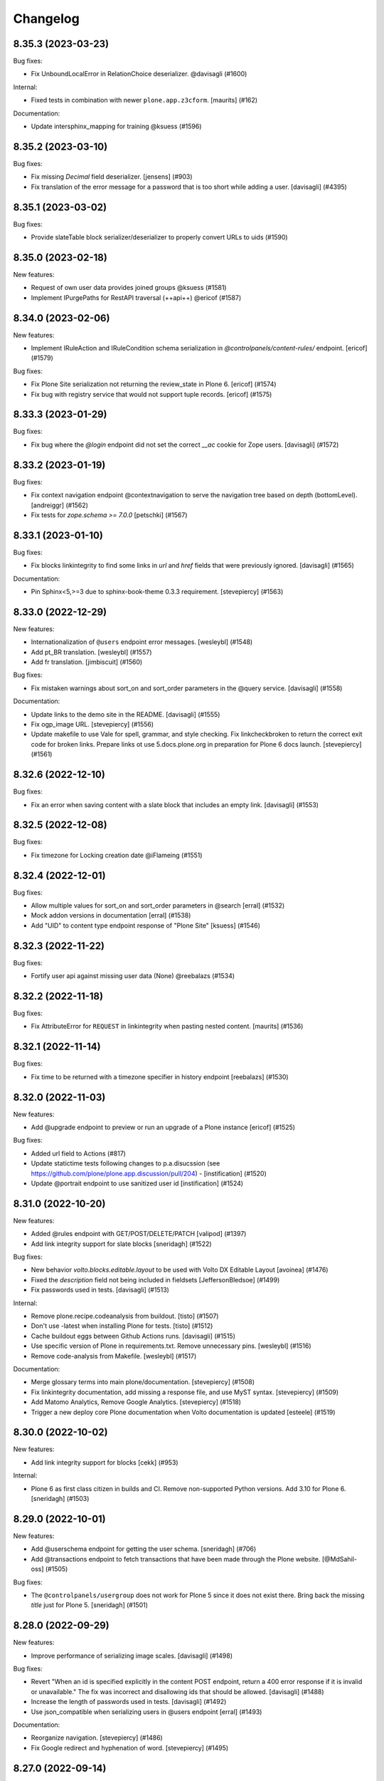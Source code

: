 Changelog
=========

.. You should *NOT* be adding new change log entries to this file.
   You should create a file in the news directory instead.
   For helpful instructions, please see:
   https://github.com/plone/plone.releaser/blob/master/ADD-A-NEWS-ITEM.rst

.. towncrier release notes start

8.35.3 (2023-03-23)
-------------------

Bug fixes:


- Fix UnboundLocalError in RelationChoice deserializer. @davisagli (#1600)


Internal:


- Fixed tests in combination with newer ``plone.app.z3cform``.
  [maurits] (#162)


Documentation:


- Update intersphinx_mapping for training @ksuess (#1596)


8.35.2 (2023-03-10)
-------------------

Bug fixes:


- Fix missing `Decimal` field deserializer.
  [jensens] (#903)
- Fix translation of the error message for a password that is too short while
  adding a user. [davisagli] (#4395)


8.35.1 (2023-03-02)
-------------------

Bug fixes:


- Provide slateTable block serializer/deserializer to properly convert URLs to uids (#1590)


8.35.0 (2023-02-18)
-------------------

New features:


- Request of own user data provides joined groups @ksuess (#1581)
- Implement IPurgePaths for RestAPI traversal (++api++) @ericof (#1587)


8.34.0 (2023-02-06)
-------------------

New features:


- Implement IRuleAction and IRuleCondition schema serialization in `@controlpanels/content-rules/` endpoint. [ericof] (#1579)


Bug fixes:


- Fix Plone Site serialization not returning the review_state in Plone 6. [ericof] (#1574)
- Fix bug with registry service that would not support tuple records. [ericof] (#1575)


8.33.3 (2023-01-29)
-------------------

Bug fixes:


- Fix bug where the `@login` endpoint did not set the correct `__ac` cookie for Zope users. [davisagli] (#1572)


8.33.2 (2023-01-19)
-------------------

Bug fixes:


- Fix context navigation endpoint @contextnavigation to serve the navigation tree based on depth (bottomLevel).
  [andreiggr] (#1562)
- Fix tests for `zope.schema >= 7.0.0`
  [petschki] (#1567)


8.33.1 (2023-01-10)
-------------------

Bug fixes:


- Fix blocks linkintegrity to find some links in `url` and `href` fields that were previously ignored. [davisagli] (#1565)


Documentation:


- Pin Sphinx<5,>=3 due to sphinx-book-theme 0.3.3 requirement. [stevepiercy] (#1563)


8.33.0 (2022-12-29)
-------------------

New features:


- Internationalization of ``@users`` endpoint error messages. [wesleybl] (#1548)
- Add pt_BR translation. [wesleybl] (#1557)
- Add fr translation. [jimbiscuit] (#1560)


Bug fixes:


- Fix mistaken warnings about sort_on and sort_order parameters in the @query
  service. [davisagli] (#1558)


Documentation:


- Update links to the demo site in the README. [davisagli] (#1555)
- Fix ogp_image URL. [stevepiercy] (#1556)
- Update makefile to use Vale for spell, grammar, and style checking. Fix linkcheckbroken to return the correct exit code for broken links. Prepare links ot use 5.docs.plone.org in preparation for Plone 6 docs launch. [stevepiercy] (#1561)


8.32.6 (2022-12-10)
-------------------

Bug fixes:


- Fix an error when saving content with a slate block that includes an empty link. [davisagli] (#1553)


8.32.5 (2022-12-08)
-------------------

Bug fixes:


- Fix timezone for Locking creation date @iFlameing (#1551)


8.32.4 (2022-12-01)
-------------------

Bug fixes:


- Allow multiple values for sort_on and sort_order parameters in @search
  [erral] (#1532)
- Mock addon versions in documentation
  [erral] (#1538)
- Add "UID" to content type endpoint response of "Plone Site"
  [ksuess] (#1546)


8.32.3 (2022-11-22)
-------------------

Bug fixes:


- Fortify user api against missing user data (None) @reebalazs (#1534)


8.32.2 (2022-11-18)
-------------------

Bug fixes:


- Fix AttributeError for ``REQUEST`` in linkintegrity when pasting nested content.
  [maurits] (#1536)


8.32.1 (2022-11-14)
-------------------

Bug fixes:


- Fix time to be returned with a timezone specifier in history endpoint [reebalazs] (#1530)


8.32.0 (2022-11-03)
-------------------

New features:


- Add @upgrade endpoint to preview or run an upgrade of a Plone instance [ericof] (#1525)


Bug fixes:


- Added url field to Actions (#817)
- Update statictime tests following changes to p.a.disucssion (see 
  https://github.com/plone/plone.app.discussion/pull/204) - [instification] (#1520)
- Update @portrait endpoint to use sanitized user id [instification] (#1524)


8.31.0 (2022-10-20)
-------------------

New features:


- Added @rules endpoint with GET/POST/DELETE/PATCH
  [valipod] (#1397)
- Add link integrity support for slate blocks
  [sneridagh] (#1522)


Bug fixes:


- New behavior `volto.blocks.editable.layout` to be used with Volto DX Editable Layout
  [avoinea] (#1476)
- Fixed the `description` field not being included in fieldsets
  [JeffersonBledsoe] (#1499)
- Fix passwords used in tests. [davisagli] (#1513)


Internal:


- Remove plone.recipe.codeanalysis from buildout. [tisto] (#1507)
- Don't use -latest when installing Plone for tests. [tisto] (#1512)
- Cache buildout eggs between Github Actions runs. [davisagli] (#1515)
- Use specific version of Plone in requirements.txt. Remove unnecessary pins. [wesleybl] (#1516)
- Remove code-analysis from Makefile. [wesleybl] (#1517)


Documentation:


- Merge glossary terms into main plone/documentation. [stevepiercy] (#1508)
- Fix linkintegrity documentation, add missing a response file, and use MyST syntax. [stevepiercy] (#1509)
- Add Matomo Analytics, Remove Google Analytics. [stevepiercy] (#1518)
- Trigger a new deploy core Plone documentation when Volto documentation is updated [esteele] (#1519)


8.30.0 (2022-10-02)
-------------------

New features:


- Add link integrity support for blocks
  [cekk] (#953)


Internal:


- Plone 6 as first class citizen in builds and CI. Remove non-supported Python versions. Add 3.10 for Plone 6.
  [sneridagh] (#1503)


8.29.0 (2022-10-01)
-------------------

New features:


- Add @userschema endpoint for getting the user schema.
  [sneridagh] (#706)
- Add @transactions endpoint to fetch transactions that have been made through the Plone website.
  [@MdSahil-oss] (#1505)


Bug fixes:


- The ``@controlpanels/usergroup`` does not work for Plone 5 since it does not exist there. Bring back the missing `title` just for Plone 5.
  [sneridagh] (#1501)


8.28.0 (2022-09-29)
-------------------

New features:


- Improve performance of serializing image scales. [davisagli] (#1498)


Bug fixes:


- Revert "When an id is specified explicitly in the content POST endpoint,
  return a 400 error response if it is invalid or unavailable."
  The fix was incorrect and disallowing ids that should be allowed.
  [davisagli] (#1488)
- Increase the length of passwords used in tests. [davisagli] (#1492)
- Use json_compatible when serializing users in @users endpoint
  [erral] (#1493)


Documentation:


- Reorganize navigation. [stevepiercy] (#1486)
- Fix Google redirect and hyphenation of word. [stevepiercy] (#1495)


8.27.0 (2022-09-14)
-------------------

New features:


- Added @aliases endpoint with GET/POST/DELETE
  [iulianpetchesi] (#1393)


Bug fixes:


- When an `id` is specified explicitly in the content POST endpoint,
  return a 400 error response if it is invalid or unavailable.
  [davisagli] (#1487)


8.26.0 (2022-09-10)
-------------------

New features:


- Add @portrait endpoint
  [sneridagh] (#1480)


Bug fixes:


- Add portrait to the docs toctree to fix build warning. [stevepiercy] (#1485)


8.25.1 (2022-09-02)
-------------------

Bug fixes:


- Fix the category of the 'Users and groups settings' controlpanel adapter
  [sneridagh] (#1482)


8.25.0 (2022-08-31)
-------------------

New features:


- Add support for importing profiles in @addons endpoint
  [sneridagh] (#1479)


Bug fixes:


- Fix @registry endpoint Object of type datetime is not JSON serializable
  [iulianpetchesi] (#1189)
- Fixed small documentation for error code 404
  [rohnsha] (#1430)
- Handle subblocks in site root serializer for Plone 5.x
  [erral] (#1449)
- Do not hard depend on `plone.app.iterate`. It is not an direct core package and might not be available.
  [jensens] (#1461)
- Sanitise user id when checking for portrait [instification] (#1466)


8.24.1 (2022-08-04)
-------------------

Bug fixes:


- Fix of users endpoint for Membrane users. [ksuess] (#1459)


8.24.0 (2022-07-15)
-------------------

New features:


- Add support to search for fullname, email, id on the @users endpoint with "?search=" [ksuess] (#1443)

Bug fixes:


- Tests: add names to behaviors.  [maurits] (#169)


8.23.0 (2022-06-23)
-------------------

New features:


- Include users data in groups while retrieving @groups
  [@nileshgulia1] (#1325)
- Added 'View comments' and 'Reply to item' permission to discussion [@razvanMiu] (#1327)
- better error logging for term lookup errors
  [ajung] (#1365)
- Documentation was converted to MyST from reStructuredText. [stevepiercy] (#1375)
- Move caching rulesets to the ZCML where the endpoints are defined.
  [jensens] (#1414)
- List Users (@users): Add groups [ksuess]
  List Users (@users): Support filtering by groups [ksuess] (#1419)
- Fix: Update group: Preserve title and description. [ksuess] (#1424)
- Add UsersGroupsSettings to set of control panels. [ksuess]
  Move configlet UsersGroupsSettings to correct group (Volto control panel group "Users and Groups") [ksuess] (#1436)


Bug fixes:


- Test-only fix: normalize white space in html in some tests.
  Needed to not fail with newer plone.outputfilters.
  [maurits] (#49)
- Tests: patch unique url for scale in old or new way.
  This is only in serializer tests for images.
  [maurits] (#57)
- Make the PAS plugin compatible with ``PyJWT`` 1 and 2.
  [jensens, maurits] (#1193)
- Fix tests for changes in displayed_types. See https://github.com/plone/Products.CMFPlone/issues/3486
  [pbauer] (#1359)
- Use JSON instead of JSON Schema for code samples. [stevepiercy] (#1379)
- Control panels and translations are supported in Plone 5 or greater. [stevepiercy] (#1380)
- Add html_meta tags and values for better SEO. [stevepiercy] (#1382)
- Update demo site to 6.demo.plone.org in README.rst. [stevepiercy] (#1383)
- Fixed timestamp calculation in history service on Python 3.10.
  [maurits] (#1391)
- Fix empty .resp in docs of PATCH controlpanel (#1396)
- Translate addon titles on @addon controlpanel
  [erral] (#1412)
- Do not break path2uid with some edge-cases.
  [cekk] (#1428)
- Sort the roles in the user serializer.
  [maurits] (#1452)


Internal:


- Add naming best practices for URL Attributes (singular vs plural) to the docs
  [tisto] (#1295)
- Enable Google Analytics 4 [stevepiercy] (#1404)
- fixed broken make task docs-linkcheckbroken (#1421)
- Fix broken link to Python requests library docs. [stevepiercy] (#1438)


8.22.0 (2022-04-08)
-------------------

New features:


- Fix broken links. Add `make netlify` as a build target to preview changes to docs only. Prepare docs for import into main Plone documentation without significant changes. Use sphinx-book-them as theme. [stevepiercy] (#1337)


Bug fixes:


- Return proper error message when trying to create a content object with a wrong @type parameter. [tisto] (#1188)
- Fix the link in the GitHub menu item "suggest edit" to point to master branch. [stevepiercy] (#1346)
- Fix the redirect link for upc.edu to /en. [stevepiercy] (#1351)
- Fix testing matrix to use correct combos of Python and Plone.
  [maurits] (#1356)


8.21.2 (2022-02-21)
-------------------

Bug fixes:


- Restrict unlinking on Language Root Folders
  [sneridagh] (#1332)


8.21.1 (2022-02-21)
-------------------

Bug fixes:


- Improve handling of linking translations taking into account the state of the target. Restricting it completely for LRFs. Adding a transaction note to the action if it succeeds.
  [sneridagh] (#1329)


8.21.0 (2022-01-25)
-------------------

New features:


- Enhance @addons endpoint to return a list of upgradeable addons.
  [sneridagh] (#1319)


8.20.0 (2022-01-19)
-------------------

New features:


- Add support for DX Plone Site root in Plone 6. Remove blocks behavior hack for site root in Plone 6.
  [sneridagh] (#1219)


8.19.0 (2022-01-19)
-------------------

New features:


- Add support for multilingual language independent fields in field serialization
  [sneridagh] (#1316)


Internal:


- Update build to Plone 6 alpha 2
  [sneridagh] (#1312)


8.18.1 (2022-01-06)
-------------------

Internal:


- Be permissive when testing the schema of the querystring endpoint [reebalazs] (#1307)


8.18.0 (2022-01-03)
-------------------

New features:


- Improve vocabulary endpoint when asking for a list of tokens adding resilience and deprecation warning
  [sneridagh] (#1298)
- Expandable params as list and deprecations for list as comma separated
  [sneridagh] (#1300)


Bug fixes:


- Do not break in recursive transition when children already are in destination state. [cekk] (#1291)
- Resolve the bulk of deprecation and resource leak warnings when running the full test
  suite.
  [rpatterson] (#1302)


8.17.0 (2021-12-21)
-------------------

New features:


- Enhance the vocabularies serializer to accept a list of tokens
  [sneridagh] (#1294)


Bug fixes:


- SearchableText indexer should maintain the order of the blocks
  [ericof] (#1292)


8.16.2 (2021-12-03)
-------------------

Bug fixes:


- Revert "Improve support for missing_value and default story" because it breaks multilingual
  [timo] (#1289)


8.16.1 (2021-11-30)
-------------------

Bug fixes:


- Improve support and meaning for `default` and `missing_value` in serializers/deserializers
  [sneridagh] (#1282)


8.16.0 (2021-11-29)
-------------------

New features:


- Enable table blocks indexing [cekk] (#1281)


8.15.3 (2021-11-29)
-------------------

Bug fixes:


- Types service: Do not consider TypeSchemaContext as a valid context
  [ericof] (#1278)
- Improve error status code in vocabularies endpoint refactor
  [sneridagh] (#1284)


8.15.2 (2021-11-24)
-------------------

Bug fixes:


- Adjust restrictions of vocabularies endpoint [ksuess] (#1258)


8.15.1 (2021-11-24)
-------------------

Bug fixes:


- Fix schema generation when /@types/ is used in a context. [ericof] (#1271)


8.15.0 (2021-11-23)
-------------------

New features:


- Return non-batched vocabularies given a query param ``b_size=-1``
  [sneridagh] (#1264)


Bug fixes:


- Remove all traces of ``Products.CMFQuickInstaller``.
  It was removed in Plone 5.2.
  BBB code was in ``plone.app.upgrade`` only.
  Plone with Restapi broke if ``plone.app.upgrade` was not available, like when dependening on ``Products.CMFPlone`` only.
  [jensens] (#1267)
- Fix installation of JWT PAS plugin with default profile. [jensens] (#1269)


8.14.0 (2021-11-11)
-------------------

New features:


- Add root (INavigationRoot) for the current object information in @translations endpoint
  [sneridagh] (#1263)


8.13.0 (2021-11-05)
-------------------

New features:


- Implement IJSONSummarySerializerMetadata allowing addons to extend the metadata returned by Summary serializer.
  [ericof] (#1250)
- Enable usage of metadata_fields also for POST calls [cekk] (#1253)


8.12.1 (2021-10-14)
-------------------

Bug fixes:


- Fix wrong @id attribute on the Plone root serialization when using the new ++api++ traversal (introduced in plone.rest 2.0.0)
  [sneridagh] (#1248)


8.12.0 (2021-10-11)
-------------------

New features:


- Add missing backend logout actions for the @logout endpoint (delete cookie, etc)
  [sneridagh] (#1239)


8.11.0 (2021-09-29)
-------------------

New features:


- Make masking specific validation errors configurable in DX DeserializeFromJson. [fredvd] (#1211)


Bug fixes:


- Normalize unstable generated behavior names in http-examples output.
  No longer hardcode port 55001 for the tests.
  [maurits] (#1226)
- Avoid `UnboundLocalError` or duplicates in results when using `@search` endpoint and a brain is orphan or a `KeyError` occurs during result serialization.
  [gbastien] (#1231)


8.10.0 (2021-09-24)
-------------------

New features:


- Update default allow_headers CORS to include: Lock-Token [@avoinea] (#1181)
- @types endpoint also returns if a content type is immediately addable in the given context
  [ericof] (#1228)


Bug fixes:


- Fix @users endpoint to use acl_users.searchResults instead of portal_membership.listMembers
  [ericof] (#1199)
- Fix testing of a checkout instead of a released package.
  [maurits] (#1213)
- Fix @users endpoint to return list of users ordered by fullname property
  [ericof] (#1222)


8.9.1 (2021-08-27)
------------------

Bug fixes:


- Fixes values not being stored during content creation if value is equal to the one returned by defaultFactory.
  [ericof] (#1207)


8.9.0 (2021-08-25)
------------------

New features:


- Refactor `@lock` endpoint based on CRUD operations [@avoinea] (#1181)


8.8.1 (2021-08-20)
------------------

Bug fixes:


- Fix @vocabularies endpoint to search in translated term titles
  [sneridagh] (#1204)


8.8.0 (2021-08-20)
------------------

New features:


- Add resolveuid support to Link content type ``remoteUrl`` field.
  [sneridagh] (#1197)


Bug fixes:


- Updated tests to not fail when the Plone Site root is dexterity.
  [jaroel] (#2454)


8.7.1 (2021-08-03)
------------------

Bug fixes:


- Do not break @workflow endpoint for contents without workflow [cekk] (#1184)
- Do not break @workflow endpoint when trying to change the state of a content without workflow [cekk] (#1190)


8.7.0 (2021-07-19)
------------------

New features:


- Improve extensibility story for resolveUID field serializer/deserializer
  [sneridagh] (#1179)


8.6.1 (2021-07-16)
------------------

Bug fixes:


- Wrong deserialization if the path does not exist but is matched via acquisition
  [sneridagh] (#1176)


8.6.0 (2021-07-13)
------------------

New features:


- Set UID of a content during creation if the user has Manage Portal permission.
  [ericof] (#497)


8.5.0 (2021-07-09)
------------------

New features:


- Remove Python 2, Plone 4.3, and 5.1 code.
  [ericof] (#1140)


8.4.2 (2021-07-08)
------------------

Bug fixes:


- In src run `find . -name "*.py"|xargs pyupgrade --py36-plus`.
  Then run black and remove six import leftovers.
  [jensens] (#1162)
- Fix link content serialization when url points to local content but it does not exist
  [sneridagh] (#1167)
- Fix navigation service not using nav_title metadata.
  [ericof] (#1169)


8.4.1 (2021-07-07)
------------------

Bug fixes:


- Fix interpolation variable present in response after serialization
  [sneridagh] (#1164)


8.4.0 (2021-07-06)
------------------

New features:


- Pass through field attribute 'widget' for field Dict [ksuess] (#1153)


Bug fixes:


- Use security decorators in PAS plugin. [jensens] (#1155)
- Drop coding magic first line. Coding magic is no longer needed in Python 3, except if different from utf-8. [jensens] (#1156)
- Fix PAS plugin ZMI markup for Zope4+. [jensens] (#1157)
- Eliminate non-pythonic 'return None' usage. [jensens] (#1158)
- Provide value_type of plone.schema / zope.schema Dict field [ksuess] (#1159)


8.3.2 (2021-07-05)
------------------

Bug fixes:


- Fix navigation endpoint sort by adding default `sort_on='getObjPositionInParent'` to the query.  @valipod @tiberiuichim (#1107)


8.3.1 (2021-07-02)
------------------

Bug fixes:


- Unify ZMI, HTML form, and API login. @rpatterson (#1141)


8.3.0 (2021-06-07)
------------------

New features:


- Add current state and translation to the @workflow endpoint
  [sneridagh] (#1146)


Bug fixes:


- Remove code to support Python 2, Plone 4.3/5.0/5.1 [timo] (#1140)
- Remove unecessary check for plone.app.iterate which breaks the @components attributes. [timo] (#1148)


8.2.0 (2021-06-02)
------------------

New features:


- Add working copy (p.a.iterate) support
  [sneridagh] (#1132)


8.1.0 (2021-05-27)
------------------

New features:


- Add support for volto-slate blocks: use resolveuid for internal links, index slate blocks in the catalog, support block transforms. @tiberiuichim (#1125)


Bug fixes:


- Fixed a deprecation warning when importing UnrestrictedUser from AccessControl (#1129)



Internal:

- Format zcml files with collective.zpretty. Add zpretty Github workflow. @tiberiuichim


8.0.0 (2021-05-14)
------------------

Breaking changes:


- Drop support for Python 2 and Plone 5.1 and 4.3. Plone RESTAPI >= 8 supports Python 3 and Plone 5.2/6.x only. [timo] (#1121)


7.3.5 (2021-05-03)
------------------

Bug fixes:


- Fix ``@workflow`` when executing user has no permissions to access ``review_history`` in target state.
  [deiferni] (#999)


7.3.4 (2021-04-30)
------------------

Bug fixes:


- Fix ``@history`` when full history is empty.
  [deiferni] (#1113)


7.3.3 (2021-04-29)
------------------

Bug fixes:


- Fix ``@querystring-search`` endpoint with correct sort_order
  @mamico (#1108)


7.3.2 (2021-04-07)
------------------

Bug fixes:


- Fix ``@search`` endpoint with use_site_search_settings flag, for VHM PhysicalRoot
  scenarios
  @tiberiuichim (#1105)


7.3.1 (2021-03-27)
------------------

Bug fixes:


- Fixes if old p.schema is used
  [sneridagh] (#1103)


7.3.0 (2021-03-25)
------------------

New features:


- Adjust JSONField adapter to include widget name to use in serialization
  [sneridagh] (#1089)


Bug fixes:


- Fixes build was using the released version
  [sneridagh] (#1090)


7.2.1 (2021-03-22)
------------------

Bug fixes:


- @contextnavigation endpoint does not honor nav_title index
  [sneridagh] (#1092)


7.2.0 (2021-03-18)
------------------

New features:


- Allow block transforms to run in "subblocks", discovered as the ``blocks`` field (or alternatively, ``data.blocks``) in a block value. (#1085)


7.1.0 (2021-03-17)
------------------

New features:


- Allow passing ``use_site_search_settings=1`` in the ``@search`` endpoint request, to follow Plone's ``ISearchSchema`` settings. (#1081)


Bug fixes:


- Do not log "No such index" warnings for knonw indexes like metadata_fields @cekk (#987)
- Respect "Access inactive portal content" permission in @search endpoint [cekk] (#1066)
- Add GSM unsubscribe for test registered adapters in block transformer tests @tiberiuichim (#1083)
- Pin some package versions to fix buildout @tiberiuichim (#1086)


7.0.0 (2021-02-20)
------------------

- Re-release 7.0.0b8 as 7.0.0 final. [timo]


7.0.0b8 (2021-02-19)
--------------------

New features:


- Mark restapi 7 with a zcml feature flag: ``plonerestapi-7``
  [sneridagh] (#1068)
- Add a couple of additional tests for resolveuid feature reassurance
  [sneridagh] (#1072)


Bug fixes:


- Avoid duplicate fields within DX RestAPI
  [avoinea] (#1073)


7.0.0b7 (2021-02-10)
--------------------

New features:


- Add ``root`` element to the @breadcrumbs endpoint
  [sneridagh] (#1064)


Bug fixes:


- Remove ``escape``'d titles
  [sneridagh] (#1061)


7.0.0b6 (2021-02-09)
--------------------

Bug fixes:


- Do not break if some custom code provides an alias for Products.Archetypes (#1004)
- Handle missing review_state value in @navigation endpoint for items without a workflow [cekk] (#1060)


7.0.0b5 (2021-02-03)
--------------------

Bug fixes:


- Fix transform object_browser href smartfield not working as expected
  [sneridagh] (#1058)


7.0.0b4 (2021-02-01)
--------------------

Bug fixes:


- Fix href smart field in transformers do not cover the object_widget use case
  [sneridagh] (#1054)


7.0.0b3 (2021-01-26)
--------------------

New features:


- Add new @contextnavigation endpoint.
  [tiberiuichim] (#1042)
- Refactor navigation endpoint, add new ``nav_title`` attribute
  [sneridagh] (#1047)
- Add nav_title attribute to breadcrumbs endpoint
  [sneridagh] (#1049)
- Unify nav_title and title in navs
  [sneridagh] (#1051)


Bug fixes:


- Fix ``@id`` when content query has no ``fullbojects``
  [sneridagh] (#837)


7.0.0b2 (2021-01-25)
--------------------

New features:


- Add serializer/deserializer for remoteUrl Link's field [cekk] (#1005)


7.0.0b1 (2021-01-08)
--------------------

New features:


- Register blocks transformers also for Site Root
  [cekk] (#1043)


7.0.0a6 (2020-12-18)
--------------------

New features:


- Add `sort` feature to resort all folder items [petschki] (#812)
- Remove unneeded stringtype checks [erral] (#875)
- Enable Plone 4 Control Panels: Add-ons, Dexterity Content Types [avoinea] (#984)
- Enhance traceback with ``__traceback_info__`` on import to detect the field causing the problem. [jensens] (#1009)


Bug fixes:


- Fixed deprecation warnings for ``zope.site.hooks``, ``CMFPlone.interfaces.ILanguageSchema``
  and ``plone.dexterity.utils.splitSchemaName``. [maurits] (#975)
- Update tests to fix https://github.com/plone/plone.dexterity/pull/137 [@avoinea] (#1001)
- Fix resolveuid blocks transforms [tisto, sneridagh] (#1006)
- Fix type hint example in searching documentation. [jensens] (#1008)
- Fixed compatibility with Zope 4.5.2 by making sure Location header is string.
  On Python 2 it could be unicode for the users and groups end points.
  Fixes `issue 1019 <https://github.com/plone/plone.restapi/issues/1019>`_. [maurits] (#1019)
- Check for Plone 5 in content-adding endpoint if plone.app.multilingual is installed [erral] (#1029)
- Do not test if there is a `meta_type` index. It is unused ballast. [jensens] (#2024)
- Fix tests with Products.MailHost 4.10. [maurits] (#3178)


7.0.0a5 (2020-08-21)
--------------------

New features:

- Improved blocks transformers: now we can handle generic transformers
  [cekk]
- Add generic block transformer for handle resolveuid in all blocks that have a *url* or *href* field
  [cekk]
- Add "smart fields" concept: if block has a *searchableText* field, this will be indexed in Plone
  [cekk, tiberiuichim] (#952)


7.0.0a4 (2020-05-15)
--------------------

New features:


- Replace internal links to files in blocks with a download url if the user has no edit permissions [csenger] (#930)


7.0.0a3 (2020-05-13)
--------------------

New features:


- In block text indexing, query for IBlockSearchableText named adapters to allow
  extraction from any block type. This avoids hardcoding for the 'text' block type.
  [tiberiuichim] (#917)


7.0.0a2 (2020-05-12)
--------------------

New features:


- Added ``IBlockFieldDeserializationTransformer`` and its counterpart,
  ``IBlockFieldSerializationTransformer`` concepts, use subscribers to
  convert/adjust value of blocks on serialization/deserialization, this enables
  an extensible mechanism to transform block values when saving content.

  Added an html block deserializer transformer, it will clean the
  content of the "html" block according to portal_transform x-html-safe settings.

  Added an image block deserializer transformer, it will use resolveuid mechanism
  to transform the url field to a UID of content.

  Move the resolveuid code from the dexterity field deserializer to a dedicated
  block converter adapter, using the above mechanism.
  [tiberiuichim] (#915)


7.0.0a1 (2020-05-11)
--------------------

New features:


- Resolve links in blocks to UIDs during deserialization and back to paths during
  serialization.
  [buchi,timo,cekk] (#808)


6.15.1 (2021-02-20)
-------------------

Bug fixes:


- Fixed compatibility with Zope 4.5.2 by making sure Location header is string.
  On Python 2 it could be unicode for the users and groups end points.
  Fixes `issue 1019 <https://github.com/plone/plone.restapi/issues/1019>`_.
  [maurits] (#1019)


6.15.0 (2020-10-08)
-------------------

New features:

- Add `sort` feature to resort all folder items
  [petschki] (#812)

- Remove unneeded stringtype checks
  [erral] (#875)


Bug fixes:


- Fixed deprecation warnings for ``zope.site.hooks``, ``CMFPlone.interfaces.ILanguageSchema``
  and ``plone.dexterity.utils.splitSchemaName``.
  [maurits] (#975)

- Update tests to fix https://github.com/plone/plone.dexterity/pull/137
  [@avoinea] (#1001)

- Fix tests with Products.MailHost 4.10.
  [maurits] (#3178)


6.14.0 (2020-08-28)
-------------------

New features:

- Add @types endpoint to be able to add/edit/delete CT schema [Petchesi-Iulian, avoinea] (#951)


6.13.8 (2020-08-20)
-------------------

Bug fixes:


- Removed useless management of metadata_fields in SearchHandler/LazyCatalogResultSerializer since it is handled in DefaultJSONSummarySerializer. [gbastien] (#970)


6.13.7 (2020-07-16)
-------------------

Bug fixes:


- Add a Decimal() converter
  [fulv] (#963)


6.13.6 (2020-07-09)
-------------------

Bug fixes:


- Fix Plone 5.2.x deprecation message 'ILanguageSchema is deprecated'.
  [timo] (#975)
- Do not hardcode the port in tests because it may depend on environment variables [ale-rt] (#978)


6.13.5 (2020-06-29)
-------------------

Bug fixes:


- Remove the use of plone.api in upgrade code
  [erral] (#917)


6.13.4 (2020-06-18)
-------------------

Bug fixes:


- Re-add test folder to the release (ignore the tests/images folder though). [timo] (#968)


6.13.3 (2020-06-17)
-------------------

Bug fixes:


- Take the `include_items` parameter into account in `SerializeCollectionToJson`. [gbastien] (#957)


6.13.2 (2020-06-15)
-------------------

Bug fixes:


- Include plone.app.controlpanel permissions.zcml in database service to avoid ConfigurationExecutionError regarding 'plone.app.controlpanel.Overview' permission while starting Plone 4.3.x [gbastien] (#956)


6.13.1 (2020-06-03)
-------------------

Bug fixes:


- PATCH (editing) in @user endpoint now is able to remove existing values using null
  [sneridagh] (#946)


6.13.0 (2020-05-28)
-------------------

New features:


- Expose author_image in comments endpoint [timo] (#948)


6.12.0 (2020-05-11)
-------------------

New features:


- Add database endpoint [timo] (#941)


6.11.0 (2020-05-08)
-------------------

New features:


- Add type-schema adapters for: Email, URI and Password
  [avoinea] (#926)


6.10.0 (2020-05-07)
-------------------

New features:


- Add system endpoint. [timo] (#736)


6.9.1 (2020-05-07)
------------------

Bug fixes:


- Fixed @translations endpoint to only retrieve the translations that the current user
  can really access using ``get_restricted_translations`` instead. This fixes the use
  case where an user with no permissions on a translation accessing the endpoint returned
  a 401.
  [sneridagh] (#937)


6.9.0 (2020-05-06)
------------------

New features:


- Add endpoints for managing addons. [esteele] (#733)


6.8.1 (2020-05-04)
------------------

Bug fixes:


- Treat next/prev items for unordered folders.
  [rodfersou] (#928)


6.8.0 (2020-04-23)
------------------

New features:


- Managing Dexterity Type Creation (CRUD) via plone.restapi
  [avoinea] (#534)


6.7.0 (2020-04-21)
------------------

New features:


- Make @querystring-search endpoint context aware
  [sneridagh] (#911)


Bug fixes:


- Fix sphinxbuilder with Python 3.8
  [avoinea] (#905)


6.6.1 (2020-04-17)
------------------

Bug fixes:


- call unescape method on received html for richtext before save it in Plone.
  [cekk] (#913)
- Small fix in IBlocks test, addedd a missing assert call
  [tiberiuichim] (#914)


6.6.0 (2020-04-07)
------------------

New features:


- Add next_item and previous_item attributes to allow to navigate to the previous and next sibling in the container the document is located.
  [rodfersou] (#900)


6.5.2 (2020-04-01)
------------------

Bug fixes:


- Fix for the use case while updating user properties in the @user endpoint, and the
  portrait is already previously set but the request includes the (previously) serialized
  value as a string because the user are not updating it
  [sneridagh] (#896)


6.5.1 (2020-04-01)
------------------

Bug fixes:


- Fix deleting user portrait.
  [buchi] (#751)


6.5.0 (2020-03-30)
------------------

New features:


- Link translation on content creation feature and new @translation-locator endpoint
  [sneridagh] (#887)


6.4.1 (2020-03-25)
------------------

Bug fixes:


- Make discussion endpoint return content that is deserialized via portal transforms (e.g. 'text/x-web-intelligent') [timo] (#889)


6.4.0 (2020-03-23)
------------------

New features:


- Add targetUrl to the dxcontent serializer for primary file fields to be able to download a file directly.
  [csenger] (#886)


Bug fixes:


- Fixed package install error with Python 3.6 without locale.
  See `coredev issue 642 <https://github.com/plone/buildout.coredev/issues/642#issuecomment-597008272>`_.
  [maurits] (#642)
- plone.app.discussion extends the review workflow for moderation of comments. This change takes the additional workflow states into account.
  [ksuess] (#842)


6.3.0 (2020-03-03)
------------------

New features:


- Allow using object paths and UIDs to link translations
  [erral] (#645)


Bug fixes:


- Add a catalog serializer guard when returning fullobjects in case the object doesn't
  exist anymore because for some reason it failed to uncatalog itself.
  [sneridagh] (#877)
- Use longer password in tests.  [maurits] (#3044)


6.2.4 (2020-02-20)
------------------

Bug fixes:


- fullobjects qs is missing in response batch links in batching operations
  [sneridagh] (#868)


6.2.3 (2020-02-19)
------------------

Bug fixes:


- Return proper None instead of string "None" on the choice schema serializer [sneridagh] (#863)


6.2.2 (2020-01-24)
------------------

Bug fixes:


- Degrade gracefully when a term set in a content field does not exists in the assigned vocabulary [sneridagh] (#856)


6.2.1 (2020-01-22)
------------------

Bug fixes:


- Sharing POST: Limit roles to ones the user is allowed to delegate.
  [lgraf] (#857)


6.2.0 (2020-01-10)
------------------

New features:


- Make ?fullobjects work in AT Collections to get the full JSON representation of the items
  [erral] (#698)
- Make ?fullobjects work in Dexterity Collections to get the full JSON representation of the items
  [erral] (#848)


Bug fixes:


- Fix WorkflowException for related items with no review_state.
  [arsenico13] (#376)


6.1.0 (2020-01-05)
------------------

New features:


- Add SearchableText indexing for text in blocks
  [luca-bellenghi] (#844)


6.0.0 (2019-12-22)
------------------

Breaking changes:


- Remove IAPIRequest marker interface from plone.restapi. The correct interface should be imported from plone.rest.interfaces instead. If anybody was using this marker Interface, it didn't do anything. (#819)


Bug fixes:


- Prevent converting bytestring ids to unicode ids when reordering (see upgrade guide for potential migration).
  [deiferni] (#827)


5.1.0 (2019-12-07)
------------------

New features:


- Add Python 3.8 support @timo (#829)


5.0.3 (2019-12-06)
------------------

Bug fixes:


- Change to use the short name for the Blocks behavior instead of using the interface one. It fixes #838.
  [sneridagh] (#838)


5.0.2 (2019-11-06)
------------------

Bug fixes:


- Fix filtering vocabs and sources by title with non-ASCII characters.
  [lgraf] (#825)


5.0.1 (2019-11-05)
------------------

Bug fixes:


- Fix serialization of vocabulary items for fields that need hashable items (e.g. sets).
  [buchi] (#788)


5.0.0 (2019-10-31)
------------------

Breaking changes:


- Rename tiles behavior and fields to blocks, migration step.
  [timo, sneridagh] (#821)


Bug fixes:


- Fixed startup error when Archetypes is there, but ``plone.app.blob`` or ``plone.app.collection`` not.
  [maurits] (#690)


4.6.0 (2019-10-06)
------------------

New features:


- Add @sources and @querysources endpoints, and link to them from JSON schema in @types response.
  [lgraf] (#790)


Bug fixes:


- Explicitly load zcml of dependencies, instead of using ``includeDependencies``
  [maurits] (#2952)


4.5.1 (2019-09-23)
------------------

Bug fixes:


- Fire ModifiedEvent when field is set to null in a PATCH request.
  [phgross] (#802)

- Testing: Drop freezegun and instead selectively patch some timestamp accessors.
  [lgraf] (#803)


4.5.0 (2019-09-12)
------------------

New features:


- Add @querystring-search endpoint that returns the results of a search using a p.a.querystring query.
  [sneridagh] (#789)
- Use Plone 5.2 and Python 3 as default to generate documentation. [timo] (#800)


Bug fixes:


- Make group serializer results predictable by returning sorted item results. [timo] (#798)


4.4.0 (2019-08-30)
------------------

New features:


- Add @querystring endpoint that dumps p.a.querystring config.
  [lgraf] (#754)


Bug fixes:


- Fix typo in the ``tiles_layout`` field title name.
  [sneridagh] (#785)


4.3.1 (2019-07-10)
------------------

Bug fixes:


- Fix @sharing POST when called on the plone site root
  [csenger] (#780)


4.3.0 (2019-06-30)
------------------

New features:


- Support retrieval of additional metadata fields in summaries in the same way as
  in search results.
  [buchi] (#681)


4.2.0 (2019-06-29)
------------------

New features:


- Make @types endpoint expandable.
  [lgraf] (#766)
- Factor out permission checks in @users endpoint
  to make it more easily customizable.
  [lgraf] (#771)


Bug fixes:


- Gracefully handle corrupt images when serializing scales.
  [lgraf] (#729)
- Docs: Make sure application/json+schema examples also get syntax highlighted.
  [lgraf] (#764)
- Return empty response for status 204 (No Content).
  [buchi] (#775)
- Return status 400 if a referenced object can not be resolved during deserialization.
  [lgraf] (#777)


4.1.4 (2019-06-21)
------------------

Bug fixes:


- Set effective_date and reindex obj on workflow transitions. [wkbkhard] (#760)


4.1.3 (2019-06-21)
------------------

Bug fixes:


- Improve documentation for how to set relations by adding some examples.
  [buchi] (#732)
- Return an error message if a referenced object can not be resolved.
  [buchi] (#738)


4.1.2 (2019-06-15)
------------------

Bug fixes:


- @types endpoint: Fix support for context aware default factories.
  [lgraf] (#748)


4.1.1 (2019-06-13)
------------------

Bug fixes:


- Handle ``None`` as a vocabulary term title in the vocabulary serializer.
  [Rotonen] (#742)
- Handle a term not having a title attribute in the vocabulary serializer.
  [Rotonen] (#742)
- Handle a term having a non-ASCII ``str`` title attribute in the vocabulary
  serializer.
  [Rotonen] (#743)
- Fix time freezing in Plone 5.1 tests.
  [lgraf] (#745)


4.1.0 (2019-05-25)
------------------

New features:

- Use Black on the code base. [timo] (#693)


4.0.0 (2019-05-09)
------------------

Breaking changes:

- @vocabularies service: No longer returns an @id for terms. Results are batched, and terms are now listed as items instead of terms to match other batched responses. Batch size is 25 by default but can be overridden using the b_size parameter.
  [davisagli]

- @types service: Choice fields using named vocabularies are now serialized with a vocabulary property giving the URL of the @vocabularies endpoint for the vocabulary instead of including choices, enum and enumNames inline. The subjects field is now serialized as an array of string items using the plone.app.vocabularies.Keywords vocabulary.
  [davisagli]

- Serialize widget parameters into a widgetOptions object instead of adding them to the top level of the schema property.
  [davisagli]

- Add `title` and `token` filter to the vocabularies endpoint.
  [davisagli, sneridagh, timo] (#535)

- Use tokens for serialization/deserialization of vocabulary terms.
  [buchi] (#691)

- Return the token and the title of vocabulary terms in serialization.
  See upgrade guide for more information.
  [buchi] (#726)

New Features:

- ``@vocabularies`` service: Use ``title`` parameter to filter terms by title
  and ``token`` for getting the title of a term given a token.
  (case-insensitive).
  [davisagli, sneridagh, timo]

Bug fixes:

- Standardize errors data structure of email-notification endpoint.
  [cekk] (#708)

- When renewing an expired or invalid authentication token with ``@login-renew`` fail with a ``401`` error instead of returning a new authentication token.
  [thet] (#721)

- Use interface name in the ``tiles`` profile instead of the shorthand behavior name. This fixes #724.
  [sneridagh] (#724)

- Avoid calculating batch links for catalog results twice.
  [davisagli]


3.9.0 (2019-04-18)
------------------

New features:

- Add full support for `fullobjects` support for AT content types.
  [sneridagh] (#698)


3.8.1 (2019-03-21)
------------------

Bug fixes:

- Fixed Python 3 incompatiblity with workflow service (#676)
  [ajung]

- Hide performance, testing, and tiles profile. (#700)
  [timo]


3.8.0 (2019-03-21)
------------------

New features:

- Add support for add/update user portraits (@user endpoint)
  [sneridagh] (#701)


3.7.5 (2019-03-14)
------------------

Bug fixes:

- Do not depend on the deprecated plone.app.controlpanel package.
  [sneridagh] (#696)


3.7.4 (2019-03-13)
------------------

Bug fixes:

- Fix a problem on ZCML loading depending on how the policy package is named,
  related to the load of permissions in control panels and multilingual.
  [sneridagh] (#526)


3.7.3 (2019-03-08)
------------------

Bug fixes:

- Use environment-markers instead of python-logic to specify dependencies for py2.
  [pbauer] (#688)


3.7.2 (2019-03-07)
------------------

Bug fixes:

- Fix TUS upload events `#689 <https://github.com/plone/plone.restapi/issues/689>`_.
  [buchi] (#689)


3.7.1 (2019-03-06)
------------------

Bugfixes:

- Fix release to not create universal (Python 2/3) wheels.
  [gforcada]

- Install zestreleaser.towncrier in the buildout to the changelog is updated correctly. (#684)
  [maurits]


3.7.0 (2019-03-04)
------------------

New Features:

- Add group roles to @groups serializer
  [sneridagh]


3.6.0 (2019-02-16)
------------------

New Features:

- Enhance site root to serialize and deserialize 'tiles' and 'tiles_layout' attributes.
  [sneridagh]

- Fix @workflow endpoint on site root to return an empty object instead of a 404.
  [sneridagh]


3.5.2 (2019-02-14)
------------------

Bugfixes:

- Fix serializing the Event type. This fixes https://github.com/plone/plone.restapi/issues/664.
  [davisagli, elioschmutz]


3.5.1 (2019-02-05)
------------------

Bugfixes:

- Do not fail on serializing types with fields having non-parametrized widgets.
  Fixes issue `664 <https://github.com/plone/plone.restapi/issues/664>`_.
  [elioschmutz]


3.5.0 (2018-11-06)
------------------

New Features:

- Add Python 3 support.
  [pbauer, davisagli]


3.4.5 (2018-09-14)
------------------

Bugfixes:

- Avoid ``AttributeError`` on add-on installation (fixes `#465 <https://github.com/plone/plone.restapi/issues/465>`_.
  [lukasgraf, hvelarde]

- Make search work with a path query containing a list of paths in a virtual hosting setting.
  [sunew]


3.4.4 (2018-08-31)
------------------

Bugfixes:

- Generalize the last bugfix solution for searching the userid on password
  reset requests, matching it with Plone's one. This covers all the request
  use cases.
  [sneridagh]


3.4.3 (2018-08-30)
------------------

Bugfixes:

- Add "Use UUID as user ID" support for password resets
  [sneridagh]


3.4.2 (2018-08-27)
------------------

Bugfixes:

- Add missing "Use UUID as user ID" support to POST @users endpoint on user creation.
  Also improve the userid/username chooser by using the same process as Plone does.
  This fixes: https://github.com/plone/plone.restapi/issues/586
  [sneridagh]


3.4.1 (2018-07-22)
------------------

Bugfixes:

- Make sure the default profile is installed on tiles profile installation.
  [timo]


3.4.0 (2018-07-21)
------------------

New Features:

- Add tiles profile.
  [timo]


3.3.0 (2018-07-20)
------------------

New Features:

- Return member fields based on user schema in `@users` endpoint instead of a
  fixed list of member properties.
  [buchi]


3.2.2 (2018-07-19)
------------------

Bugfixes:

- Do not include HTTP examples using data_files anymore, but move them below
  src/plone/restapi instead and use package_data to include them.
  [lgraf]

- Rename Dexterity content before adding it to a container.
  [buchi]

- Avoid hard dependency on Archetypes introduced in 3.0.0.
  This fixes `issue 570 <https://github.com/plone/plone.restapi/issues/570>`_.
  [buchi]

- Make setup.py require plone.behavior >= 1.1. This fixes #575.
  [timo]

- Fixes ``test_search`` to work with bug fixed ``plone.indexer``.
  Now ``DXTestDocument`` explicit got an attribute ``exclude_from_nav``.
  This fixes `issue 579 <https://github.com/plone/plone.restapi/issues/579>`_.
  Refers to `Products.CMFPlone Issue 2469 <https://github.com/plone/Products.CMFPlone/issues/2469>`_
  [jensens]


3.2.1 (2018-06-28)
------------------

Bugfixes:

- Require plone.schema >= 1.2.0 in setup.py for new tiles endpoint.
  [timo]

3.2.0 (2018-06-28)
------------------

New Features:

- Add tiles endpoint for getting all available content tiles and its JSONSchema.
  [sneridagh]

- Add a tiles behavior to support the new tiles implementation for plone.restapi.
  [sneridagh]

- Make sure to include HTTP examples in installed egg, so test_documentation
  tests also work against a installed release of plone.restapi.
  [lgraf]


3.1.0 (2018-06-27)
------------------

New Features:

- Plone 5.2 compatibility.
  [sunew, davisagli, timo]


3.0.0 (2018-06-26)
------------------

Breaking Changes:

- Fix object creation events. Before this fix, creation events were fired on
  empty not yet deserialized objects. Also a modified event was fired after
  deserializing e newly created object.
  Custom content deserializers now must handle the `create` keyword argument,
  which determines if deserialization is performed during object creation or
  while updating an object.
  [buchi]

- Include translated role titles in `@sharing` GET.
  [lgraf]

- Image URLs are now created using the cache optimized way. Fixes #494.
  [erral]


2.2.1 (2018-06-25)
------------------

Bugfixes:

- Fix ReST on PyPi.
  [timo]


2.2.0 (2018-06-25)
------------------

New Features:

- Document the use of the `Accept-Language` HTTP header.
  [erral]

- Translate FTI titles on `@types` endpoint. Fixes #337.
  [erral]

- Translate action name, workflow state and transition names in @history endpoint.
  [erral]

- Enhance `@workflow` endpoint to support applying transitions to all contained
  items and to set effective and expiration dates.
  [buchi]

Bugfixes:

- Make sure DX DefaultFieldDeserializer validates field values.
  [lgraf]

- Reindex AT content on PATCH. This fixes `issue 531 <https://github.com/plone/plone.restapi/issues/531>`_.
  [buchi]

- Fix change password on Plone 5.2
  [sunew]

- Plone 5.2 compatible tests.
  [sunew]


2.1.0 (2018-06-23)
------------------

New Features:

- Include translated role title in `@roles` GET.
  [lgraf]


2.0.1 (2018-06-22)
------------------

Bugfixes:

- Hide upgrades from the add-ons control panel.
  Fixes `issue 532 <https://github.com/plone/plone.restapi/issues/532>`_.
  [maurits]


2.0.0 (2018-04-27)
------------------

Breaking Changes:

- Convert all datetime, DateTime and time instances to UTC before serializing.
  [thet]

- Use python-dateutil instead of DateTime to parse date strings when de-serializing.
  [thet]

- Make `@translations` endpoint expandable
  [erral]

- Rename the results attribute in `@translations` endpoint to be 'items'
  [erral]

- Remove 'language' attribute in `@translations` endpoint from the
  top-level response entry
  [erral]

New Features:

- Expose the tagged values for widgets in the @types endpoint.
  [jaroel]

- Render subject vocabulary as items for subjects field.
  [jaroel]

- New permission for accessing user information in the GET @user endpoint
  `plone.restapi: Access Plone user information` mapped by default to Manager
  role (as it was before).
  [sneridagh]

Bugfixes:

- Add VHM support to @search
  [csenger]


1.6.0 (2018-04-17)
------------------

New Features:

- Add `expand.navigation.depth` parameter to the `@navigation` endpoint.
  [fulv, sneridagh]


1.5.0 (2018-04-03)
------------------

New Features:

- Allow users to update their own properties and password.
  [sneridagh]


1.4.1 (2018-03-22)
------------------

Bugfixes:

- Fix serialization of `Discussion Item` and `Collection` content types when
  called with `fullobjects` parameter.
  [sneridagh]


1.4.0 (2018-03-19)
------------------

New Features:

- Add expandable @actions endpoint to retrieve portal_actions.
  [csenger,timo,sneridagh]


1.3.1 (2018-03-14)
------------------

Bugfixes:

- Support null in content PATCH requests to delete a field value
  (Dexterity only). This fixes #187.
  [csenger]


1.3.0 (2018-03-05)
------------------

New Features:

- Observe the allow_discussion allowance (global, fti, object) on object
  serialization.
  [sneridagh]

- Add '@email-send' endpoint to allow authorized users to send emails to
  arbitrary addresses (Plone 5 only).
  [sneridagh]


1.2.0 (2018-02-28)
------------------

New Features:

- Allow users to get their own user information.
  [erral]

Bugfixes:

- Mark uninstall profile as non-installable.
  [hvelarde]

- Fix the use of fullobjects in Archetypes based sites @search
  [erral]

- Fix workflow translations with unicode characters.
  [Gagaro]

- Fix workflow encoding in transition endpoint.
  [Gagaro]


1.1.0 (2018-01-24)
------------------

New Features:

- Add '@email-notification' endpoint to contact the site owner via email.
  (Plone 5 only)
  [sneridagh]

Bugfixes:

- Remove warning about alpha version from docs.
  [timo]


1.0.0 (2018-01-17)
------------------

Bugfixes:

- Remove deprecated getSiteEncoding import.
  [timo]

- Build documentation on Plone 5.0.x (before: Plone 4.3.x).
  [timo]


1.0b1 (2018-01-05)
------------------

Breaking Changes:

- Rename 'url' attribute on navigation / breadcrumb to '@id'.
  [timo]

New Features:

- Allow client to ask for the full representation of an object after creation
  by setting the 'Prefer' header on a PATCH request.
  [Gagaro]

- Support deserialization of a relationChoice field using the contents of the
  serialization (enhanced by the serializer) output.
  [sneridagh]

- Allow properties when adding a user.
  This allows setting the fullname by anonymous users.
  [jaroel]

- Add support for IContextSourceBinder vocabularies on JSON schema Choice
  fields adapters.
  [sneridagh]

- Add upgrade guide.
  [timo]

Bugfixes:

- Fix issue where POST or PATCH a named file with a download link would
  always return self.context.image, not the actual file.
  [jaroel]

- Fix DateTimeDeserializer when posting None for a non-required field.
  [jaroel]

- Fixed 'required' for DateTime fields.
  [jaroel]

- Batching: Preserve list-like query string params when canonicalizing URLs.
  [lgraf]

- Fixed NamedFieldDeserializer to take a null to remove files/images.
  [jaroel]

- Fixed NamedFieldDeserializer to validate required fields.
  [jaroel]

- Prevent a fatal error when we get @workflow without permission to get
  review_history worfklow variable.
  [thomasdesvenain]

- Make user registration work as default Plone behavior by adding the Member
  role to the user.
  [sneridagh]


1.0a25 (2017-11-23)
-------------------

Breaking Changes:

- Remove @components navigation and breadcrumbs. Use top level @navigation and
  @breadcrumb endpoints instead.
  [timo]

- Remove "sharing" attributes from GET response.
  [timo,jaroel]

- Convert richtext using .output_relative_to. Direct conversion from RichText
  if no longer supported as we *always* need a context for the ITransformer.
  [jaroel]

New Features:

- Add fullobjects parameter to content GET request.
  [timo]

- Include descriptions of modified fields in object-modified event.
  [buchi]

- Add uninstall profile
  [davilima6]

- Add `include_items` option to `SerializeFolderToJson`.
  [Gagaro]

Bugfixes:

- Fix error messages for password reset (wrong user and wrong password).
  [csenger]

- Fix #440, URL and @id wrong in second level get contents call for folderish
  items.
  [sneridagh]

- Fix #441, GET in a folderish content with 'fullobjects' is
  including all items recursively.
  [sneridagh]

- Fix #443, Ensure the userid returned by `authenticateCredentials` is a byte string and not unicode.
  [Gagaro]


1.0a24 (2017-11-13)
-------------------

New Features:

- Add 'is_editable' and 'is_deletable' to the serialization of comments
  objects. Also refactored the comments endpoint to DRY.
  [sneridagh]

- Improve is_folderish property to include Plone site and AT content types
  [sneridagh]

Bugfixes:

- Cover complete use cases of file handling in a content type. This includes
  removal of a image/file and being able to feed the PATCH endpoint with the
  response of a GET operation the image/file fields without deleting the
  existing value.
  [sneridagh]


1.0a23 (2017-11-07)
-------------------

Bugfixes:

- Fix JWT authentication for users defined in the Zope root user folder.
  This fixes https://github.com/plone/plone.restapi/issues/168 and
  https://github.com/plone/plone.restapi/issues/127.
  [buchi]

- Fix datetime deserialization for timezone aware fields.
  This fixes https://github.com/plone/plone.restapi/issues/253
  [buchi]


1.0a22 (2017-11-04)
-------------------

New Features:

- Add @translations endpoint
  [erral]

- Include title in site serialization.
  [buchi]

- Include is_folderish property on GET request responses. Fixes #327.
  [sneridagh]


Bugfixes:

- Strip spaces from TextLine values to match z3c.form implementation.
  [jaroel]

- Disallow None and u'' when TextLine is required. Refs #351.
  [jaroel]

- Make getting '/@types/{type_id}' work for non-DX types, ie "Plone Site".
  [jaroel]

- Remove Products.PasswortResetTool from setup.py since it is
  a soft dependency. It is included in Plone >= 5.1.
  [tomgross]

- Update pytz to fix travis builds
  [sneridagh]


1.0a21 (2017-09-23)
-------------------

New Features:

- Add support for expandable elements. See http://plonerestapi.readthedocs.io/en/latest/expansion.html for details.
  [buchi]

- Translate titles in @workflow.
  [csenger]

- Add endpoints for locking/unlocking. See http://plonerestapi.readthedocs.io/en/latest/locking.html for details.
  [buchi]

- Add @controlpanels endpoint.
  [jaroel, timo]

Bugfixes:

- Fix ZCML load order issue by explicitly loading permissions.zcml from CMFCore.
  [lgraf]

- Fix @id values returned by @search with 'fullobjects' option
  [ebrehault]

- Re-add skipped tests from @breadcrumbs and @navigation now that expansion
  is in place.
  [sneridagh]


1.0a20 (2017-07-24)
-------------------

Bugfixes:

- Support content reordering on the site root.
  [jaroel]

- Support setting Layout on the site root.
  [jaroel]

- Add clarification when using SearchableText parameter in plone.restapi to avoid confusions
  [sneridagh]


1.0a19 (2017-06-25)
-------------------

New Features:

- Implement tus.io upload endpoint.
  [buchi]


1.0a18 (2017-06-14)
-------------------

New Features:

- Add "&fullobject" parameter in @search to retrieve full objects
  [ebrehault]

Bugfixes:

- Tweaks to README.rst
  [tkimnguyen]

- Don't list non-DX types in @types endpoint.
  Refs https://github.com/plone/plone.restapi/issues/150
  [jaroel]


1.0a17 (2017-05-31)
-------------------

Breaking Changes:

- Change RichText field value to use 'output' instead of 'raw' to fix inline
  paths. This fixes #302.
  [erral]

New Features:

- Automatically publish docker images on hub.docker.com.
  [timo]

Bugfixes:

- Docs: Fix batching example request/response.
  [lgraf]


1.0a16 (2017-05-23)
-------------------

New Features:

- Add @comments endpoint.
  [jaroel,timo,pjoshi]

- Add @roles endpoint to list defined global roles.
  [jaroel]

- Add JSON schema to @registry listing.
  [jaroel]

- Allow to manipulate the group membership in the @groups endpoint.
  [jaroel]

- List and mutate global roles assigned to a user in the @users endpoint.
  [jaroel]

Bugfixes:

- Bind schema field to context to handle context vocabularies. #389
  [csenger]

- The inherit flag was the wrong way around.
  Blocked inherit showed up as non-blocked.
  [jaroel]


1.0a15 (2017-05-15)
-------------------

New Features:

- Add @translations endpoint
  [erral]

- Reorder children in a item using the content endpoint.
  [jaroel]

- Add batched listing of registry entries to @registry endpoint.
  [jaroel]


1.0a14 (2017-05-02)
-------------------

New Features:

- Add @history endpoint.
  [jaroel]

Bugfixes:

- Fix the @move endpoint fails to return 403 when the user don't have proper
  delete permissions over the parent folder.
  [sneridagh]


1.0a13 (2017-04-18)
-------------------

New Features:

- Add support for a 'search' parameter to @sharing. This returns additional
  principals in 'entries', also flagging the acquired and inherited fields.
  [jaroel]

- Add support for setting/modifying 'layout' on DX and AT content endpoints.
  [jaroel]

- Add support for getting the defined layouts on the root types endpoint.
  [jaroel]

Bugfixes:

- Add the title to the workflow history in the @workflow endpoint.
  This fixes #279.
  [sneridagh]

- Don't fetch unnecessary PasswordResetTool in Plone 5.1
  [tomgross]


1.0a12 (2017-04-03)
-------------------

Bugfixes:

- Handle special case when user @move content that cannot delete returning
  proper 403
  [sneridagh]


1.0a11 (2017-03-24)
-------------------

Bugfixes:

- Remove zope.intid dependency from copy/move endpoint. Remove plone.api
  dependency from principals endpoint. Make
  ChoiceslessRelationListSchemaProvider available only if z3c.relationfield
  is installed. This fixes https://github.com/plone/plone.restapi/issues/288
  [erral]

- Remove unittest2 imports from tests.
  [timo]

- Add Products.PasswortResetTool to dependencies. This dependency is gone in
  Plone 5.1.
  [timo]

- Make import of LocalrolesModifiedEvent conditional, so plone.restapi
  doesn't prevent Plone 4.3 deployments < 4.3.4 from booting.
  [lgraf]


1.0a10 (2017-03-22)
-------------------

New Features:

- Add @sharing endpoint.
  [timo,csenger,sneridagh]

- Add @vocabularies endpoint.
  [timo,csenger,sneridagh]

- Add @copy and @move endpoints.
  [buchi,sneridagh]

- Docs: Convert all HTTP examples to use sphinxcontrib-httpexample.
  [lgraf]

- Add 'addable' attribute to the @types endpoint. It specifies if the content
  type can be added to the current context. See
  https://github.com/plone/plone.restapi/issues/173.
  [jaroel]

- Add support for named IJsonSchemaProvider adapter to target a single
  field in a schema. This allows us to prevent rendering all choices in
  relatedItems. See https://github.com/plone/plone.restapi/issues/199.
  [jaroel]

- Add review_state to the folderish summary serializer.
  [sneridagh]

- Add @principals endpoint. It searches for principals and returns a list of
  users and groups that matches the query. This is aimed to be used in the
  sharing UI widget or other user/groups search widgets.
  [sneridagh]

- Add reset-password action to the @users endpoint.
  https://github.com/plone/plone.restapi/issues/158
  [timo,csenger]

Bugfixes:

- Fix coveralls reporting.
  [timo]

- Return correct @id for folderish objects created via POST.
  [lgraf]

- Fix timezone-related failures when running tests through `coverage`.
  [witsch]

- @search endpoint: Also prefill path query dict with context path.
  This will allow users to supply an argument like path.depth=1, and still
  have path.query be prefilled server-side to the context's path.
  [lgraf]

- Overhaul JSON schema generation for @types endpoint. It now returns
  fields in correct order and in their appropriate fieldsets.
  [lgraf]

- Add missing id to the Plone site serialization, related to issue #186.
  [sneridagh]

- Add missing adapter for IBytes on JSONFieldSchema generator. This fixes the
  broken /@types/Image and /@types/File endpoints.
  [sneridagh]

- Fix addable types for member users and roles assigned locally on @types
  endpoint.
  [sneridagh]


1.0a9 (2017-03-03)
------------------

New Features:

- Make date and datetime fields provide a 'widget' attribute.
  [timo]

- Add documentation for types endpoint schema.
  [timo]

- Add basic groups CRUD operations in @groups endpoints
  [sneridagh]

- Make @types endpoint include a 'mode' attribute. This fixes https://github.com/plone/plone.restapi/issues/198.
  [timo]

Bugfixes:

- Fix queries to ensure ordering of container items by getObjectPositionInParent.
  [lgraf]


1.0a8 (2017-01-12)
------------------

New Features:

- Add simple user search capabilities in the GET @users endpoint.
  [sneridagh]

Bugfixes:

- Allow installation of plone.restapi if JWT plugin already exists. This fixes
  https://github.com/plone/plone.restapi/issues/119.
  [buchi]


1.0a7 (2016-12-05)
------------------

Bugfixes:

- Make login endpoint accessible without UseRESTAPI permission. This fixes
  https://github.com/plone/plone.restapi/issues/166.
  [buchi]


1.0a6 (2016-11-30)
------------------

New Features:

- Introduce dedicated permission required to use REST API at all
  (assigned to everybody by default).
  [lgraf]

Bugfixes:

- When token expires, PAS plugin should return an empty credential.
  [ebrehault]


1.0a5 (2016-10-07)
------------------

Bugfixes:

- Remove plone.api dependency from users service. This fixes
  https://github.com/plone/plone.restapi/issues/145.
  [timo]


1.0a4 (2016-10-05)
------------------

New Features:

- Make POST request return the serialized object.
  [timo]

- Include 'id' attribute in responses.
  [timo]


1.0a3 (2016-09-27)
------------------

New Features:

- Add @users endpoint.
  [timo]

Bugfixes:

- Fix bug where disabling the "Use Keyring" flag wasn't persisted in jwt_auth plugin.
  [lgraf]


1.0a2 (2016-08-20)
------------------

New Features:

- Implements navigation and breadcrumbs components
  [ebrehault]

- Add `widget` and support for RichText field in @types component.
  [ebrehault]

- Add fieldsets in @types
  [ebrehault]

Bugfixes:

- Disable automatic CSRF protection for @login and @login-renew endpoints:
  If persisting tokens server-side is enabled, those requests need to be allowed to cause DB writes.
  [lgraf]

- Documentation: Fixed parameter 'data' to JSON format in JWT Authentication
  documentation
  [lccruz]

- Tests: Fail tests on uncommitted changes to docs/source/_json/
  [lgraf]

- Tests: Use `freezegun` to freeze hard to control timestamps in response
  dumps used for documentation.
  [lgraf]

- Tests: Limit available languages to a small set to avoid excessive language
  lists in response dumps used for documentation.
  [lgraf]


1.0a1 (2016-07-14)
------------------

- Initial release.
  [timo,buchi,lukasgraf,et al.]
